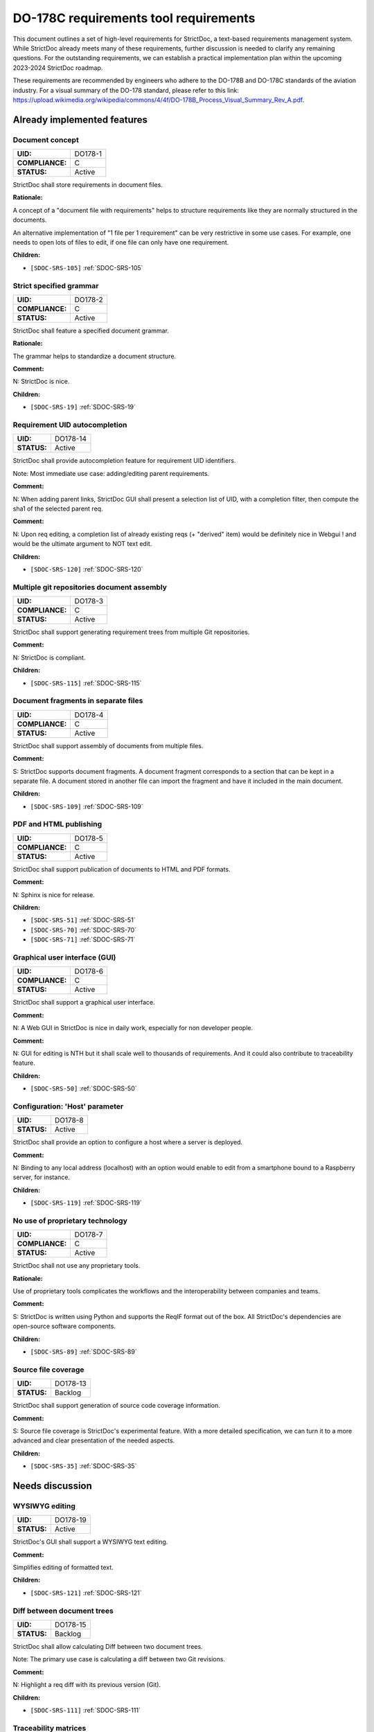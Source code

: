DO-178C requirements tool requirements
$$$$$$$$$$$$$$$$$$$$$$$$$$$$$$$$$$$$$$

This document outlines a set of high-level requirements for StrictDoc, a text-based requirements management system. While StrictDoc already meets many of these requirements, further discussion is needed to clarify any remaining questions. For the outstanding requirements, we can establish a practical implementation plan within the upcoming 2023-2024 StrictDoc roadmap.

These requirements are recommended by engineers who adhere to the DO-178B and DO-178C standards of the aviation industry. For a visual summary of the DO-178 standard, please refer to this link: https://upload.wikimedia.org/wikipedia/commons/4/4f/DO-178B_Process_Visual_Summary_Rev_A.pdf.

.. _SECTION-DR-Already-implemented-features:

Already implemented features
============================

.. _DO178-1:

Document concept
----------------

.. list-table::
    :align: left
    :header-rows: 0

    * - **UID:**
      - DO178-1
    * - **COMPLIANCE:**
      - C
    * - **STATUS:**
      - Active

StrictDoc shall store requirements in document files.

**Rationale:**

A concept of a "document file with requirements" helps to structure requirements like they are normally structured in the documents.

An alternative implementation of "1 file per 1 requirement" can be very restrictive in some use cases. For example, one needs to open lots of files to edit, if one file can only have one requirement.

**Children:**

- ``[SDOC-SRS-105]`` :ref:`SDOC-SRS-105`

.. _DO178-2:

Strict specified grammar
------------------------

.. list-table::
    :align: left
    :header-rows: 0

    * - **UID:**
      - DO178-2
    * - **COMPLIANCE:**
      - C
    * - **STATUS:**
      - Active

StrictDoc shall feature a specified document grammar.

**Rationale:**

The grammar helps to standardize a document structure.

**Comment:**

N: StrictDoc is nice.

**Children:**

- ``[SDOC-SRS-19]`` :ref:`SDOC-SRS-19`

.. _DO178-14:

Requirement UID autocompletion
------------------------------

.. list-table::
    :align: left
    :header-rows: 0

    * - **UID:**
      - DO178-14
    * - **STATUS:**
      - Active

StrictDoc shall provide autocompletion feature for requirement UID identifiers.

Note: Most immediate use case: adding/editing parent requirements.

**Comment:**

N: When adding parent links, StrictDoc GUI shall present a selection list of UID, with a completion filter, then compute the sha1 of the selected parent req.

**Comment:**

N: Upon req editing, a completion list of already existing reqs (+ "derived" item) would be definitely nice in Webgui !
and would be the ultimate argument to NOT text edit.

**Children:**

- ``[SDOC-SRS-120]`` :ref:`SDOC-SRS-120`

.. _DO178-3:

Multiple git repositories document assembly
-------------------------------------------

.. list-table::
    :align: left
    :header-rows: 0

    * - **UID:**
      - DO178-3
    * - **COMPLIANCE:**
      - C
    * - **STATUS:**
      - Active

StrictDoc shall support generating requirement trees from multiple Git repositories.

**Comment:**

N: StrictDoc is compliant.

**Children:**

- ``[SDOC-SRS-115]`` :ref:`SDOC-SRS-115`

.. _DO178-4:

Document fragments in separate files
------------------------------------

.. list-table::
    :align: left
    :header-rows: 0

    * - **UID:**
      - DO178-4
    * - **COMPLIANCE:**
      - C
    * - **STATUS:**
      - Active

StrictDoc shall support assembly of documents from multiple files.

**Comment:**

S: StrictDoc supports document fragments. A document fragment corresponds to a section that can be kept in a separate file. A document stored in another file can import the fragment and have it included in the main document.

**Children:**

- ``[SDOC-SRS-109]`` :ref:`SDOC-SRS-109`

.. _DO178-5:

PDF and HTML publishing
-----------------------

.. list-table::
    :align: left
    :header-rows: 0

    * - **UID:**
      - DO178-5
    * - **COMPLIANCE:**
      - C
    * - **STATUS:**
      - Active

StrictDoc shall support publication of documents to HTML and PDF formats.

**Comment:**

N: Sphinx is nice for release.

**Children:**

- ``[SDOC-SRS-51]`` :ref:`SDOC-SRS-51`
- ``[SDOC-SRS-70]`` :ref:`SDOC-SRS-70`
- ``[SDOC-SRS-71]`` :ref:`SDOC-SRS-71`

.. _DO178-6:

Graphical user interface (GUI)
------------------------------

.. list-table::
    :align: left
    :header-rows: 0

    * - **UID:**
      - DO178-6
    * - **COMPLIANCE:**
      - C
    * - **STATUS:**
      - Active

StrictDoc shall support a graphical user interface.

**Comment:**

N: A Web GUI in StrictDoc is nice in daily work, especially for non developer people.

**Comment:**

N: GUI for editing is NTH but it shall scale well to thousands of requirements. And it could also contribute to traceability feature.

**Children:**

- ``[SDOC-SRS-50]`` :ref:`SDOC-SRS-50`

.. _DO178-8:

Configuration: 'Host' parameter
-------------------------------

.. list-table::
    :align: left
    :header-rows: 0

    * - **UID:**
      - DO178-8
    * - **STATUS:**
      - Active

StrictDoc shall provide an option to configure a host where a server is deployed.

**Comment:**

N: Binding to any local address (localhost) with an option would enable to edit from a smartphone bound to a Raspberry server, for instance.

**Children:**

- ``[SDOC-SRS-119]`` :ref:`SDOC-SRS-119`

.. _DO178-7:

No use of proprietary technology
--------------------------------

.. list-table::
    :align: left
    :header-rows: 0

    * - **UID:**
      - DO178-7
    * - **COMPLIANCE:**
      - C
    * - **STATUS:**
      - Active

StrictDoc shall not use any proprietary tools.

**Rationale:**

Use of proprietary tools complicates the workflows and the interoperability between companies and teams.

**Comment:**

S: StrictDoc is written using Python and supports the ReqIF format out of the box. All StrictDoc's dependencies are open-source software components.

**Children:**

- ``[SDOC-SRS-89]`` :ref:`SDOC-SRS-89`

.. _DO178-13:

Source file coverage
--------------------

.. list-table::
    :align: left
    :header-rows: 0

    * - **UID:**
      - DO178-13
    * - **STATUS:**
      - Backlog

StrictDoc shall support generation of source code coverage information.

**Comment:**

S: Source file coverage is StrictDoc's experimental feature. With a more detailed specification, we can turn it to a more advanced and clear presentation of the needed aspects.

**Children:**

- ``[SDOC-SRS-35]`` :ref:`SDOC-SRS-35`

.. _SECTION-DR-Needs-discussion:

Needs discussion
================

.. _DO178-19:

WYSIWYG editing
---------------

.. list-table::
    :align: left
    :header-rows: 0

    * - **UID:**
      - DO178-19
    * - **STATUS:**
      - Active

StrictDoc's GUI shall support a WYSIWYG text editing.

**Comment:**

Simplifies editing of formatted text.

**Children:**

- ``[SDOC-SRS-121]`` :ref:`SDOC-SRS-121`

.. _DO178-15:

Diff between document trees
---------------------------

.. list-table::
    :align: left
    :header-rows: 0

    * - **UID:**
      - DO178-15
    * - **STATUS:**
      - Backlog

StrictDoc shall allow calculating Diff between two document trees.

Note: The primary use case is calculating a diff between two Git revisions.

**Comment:**

N: Highlight a req diff with its previous version (Git).

**Children:**

- ``[SDOC-SRS-111]`` :ref:`SDOC-SRS-111`

.. _DO178-10:

Traceability matrices
---------------------

.. list-table::
    :align: left
    :header-rows: 0

    * - **UID:**
      - DO178-10
    * - **COMPLIANCE:**
      - C
    * - **STATUS:**
      - Backlog

StrictDoc shall support generation of forward and backward traceability matrices.

**Comment:**

N: Trace matrix publishing (both ways : is covered by ... and covers ...) published in HTML/PDF.

**Comment:**

S: This feature, especially a very basic initial one, is very easy to implement, and it is already on the nearest roadmap, see https://github.com/strictdoc-project/strictdoc/issues/964#issuecomment-1497900436>. We only need to agree on if we are on the same page about how the produced matrices look like.

**Children:**

- ``[SDOC-SRS-112]`` :ref:`SDOC-SRS-112`

.. _DO178-11:

Impact analysis
---------------

.. list-table::
    :align: left
    :header-rows: 0

    * - **UID:**
      - DO178-11
    * - **COMPLIANCE:**
      - C
    * - **STATUS:**
      - Active

StrictDoc shall support generation of Impact Analysis information.

**Comment:**

N: Impact analysis – upon modification of a requirement: report the recursive list of impacted items.

**Comment:**

S: This feature is doable and a basic variant can be derived from the existing code that generates the Deep Traceability screen. A more advanced one includes a document-to-document Diff between version control revisions, including "tell me what changed between the latest commit and my changes". Based on this information, a full impact analysis package can be generated. This is less trivial to implement and requires prioritization.

**Comment:**

N: For impact analysis we were thinking about some design which help to satisfy these feature: upon modification of a requirement which owns some parent links, a SHA1 of each parent requirement statement is computed and set in the edited requirement.
=> this could be captured by the GUI, and there also could exist a CLI command to perform this tagging.

For overall analysis, a CLI command could parse the tree and compute the SHA1 and tel which requirement are to be updated because one of there ancestor were modified.
This is almost the same feature called review status in doorstop.

**Comment:**

N: When adding parent links, the GUI could present a selection list of UID, with a completion filter, then compute the SHA1 of the selected parent req.
Then highlight uncovered requirement, and requirements impacted by parent change.

**Children:**

- ``[SDOC-SRS-117]`` :ref:`SDOC-SRS-117`

.. _DO178-12:

Uncovered requirement report
----------------------------

.. list-table::
    :align: left
    :header-rows: 0

    * - **UID:**
      - DO178-12
    * - **COMPLIANCE:**
      - C
    * - **STATUS:**
      - Backlog

StrictDoc shall support generation of uncovered requirement report.

Note: An uncovered requirement is one that has no children.

**Comment:**

S: This is easy to implement but would be nice to have it specified in terms of how exactly it should look like. The requirements coverage screen was one experimental attempt to visualize and highlight the uncovered requirements but we didn't stabilize the feature in terms of the visual clarity.

**Children:**

- ``[SDOC-SRS-66]`` :ref:`SDOC-SRS-66`
- ``[SDOC-SRS-97]`` :ref:`SDOC-SRS-97`
- ``[SDOC-SRS-112]`` :ref:`SDOC-SRS-112`

.. _DO178-9:

Project-level grammar
---------------------

.. list-table::
    :align: left
    :header-rows: 0

    * - **UID:**
      - DO178-9
    * - **COMPLIANCE:**
      - C
    * - **STATUS:**
      - Backlog

StrictDoc shall support creation of a project-level grammar.

**Rationale:**

A single grammar defined for a project (same grammar for several documents) helps to standardize the structure of all documents in a documentation tree and reduces the effort needed to create identical grammars all the time.

**Comment:**

S: This feature is easy to implement. The easiest implementation path is to include a config parameter, such as ``project_grammar`` in the already-existing ``strictdoc.toml`` file. At startup, StrictDoc recognizes the parameter and reads the grammar from a separate file. The project grammar becomes a single source of truth for all documents in the project tree but the option to override a grammar for a given document is still preserved.

**Children:**

- ``[SDOC-SRS-122]`` :ref:`SDOC-SRS-122`

.. _DO178-16:

Interoperability with Sphinx
----------------------------

.. list-table::
    :align: left
    :header-rows: 0

    * - **UID:**
      - DO178-16
    * - **COMPLIANCE:**
      - PC
    * - **STATUS:**
      - Backlog

StrictDoc shall support interoperability with Sphinx:

1) StrictDoc shall read RST fragments with Sphinx directives without errors.
2) StrictDoc shall render Sphinx plugins natively.

**Comment:**

N: Support various fragments (images, csv, doxygen, uml, math expr...) => Sphinx extensions nice.

**Comment:**

S: It should be possible to achieve the goal 1 by implementing a complete or limited behavior of each Sphinx plugin feature like I already suggested `here <https://github.com/strictdoc-project/strictdoc/issues/1093#issuecomment-1505108384>`_. For each needed plugin, we can implement a simulative directive using Docutils, and I expected that for many plugins we can achieve a good compatible behavior. The goal 2 needs a special R&D activity where it has to be decided what would be the interface between StrictDoc and Sphinx.

**Comment:**

N: ``image.*`` is MTH to enable both HTML and pdf.
breathe is required for the Software Design Description document which defines software architecture, low level requirements and code component interfaces. But it could be Split in 2 separate documents. LLR in .sdoc and code component interface with sphinx/breathe. So I consider it as NTH.

**Children:**

- ``[SDOC-SRS-70]`` :ref:`SDOC-SRS-70`
- ``[SDOC-SRS-71]`` :ref:`SDOC-SRS-71`

.. _DO178-17:

Multi-user editing of documents
-------------------------------

.. list-table::
    :align: left
    :header-rows: 0

    * - **UID:**
      - DO178-17
    * - **COMPLIANCE:**
      - NC
    * - **STATUS:**
      - Backlog

StrictDoc shall allow multi-user editing of documents.

**Comment:**

N: .sdoc file lock?

**Children:**

- ``[SDOC-SRS-123]`` :ref:`SDOC-SRS-123`

.. _DO178-18:

Support for Derived requirements
--------------------------------

.. list-table::
    :align: left
    :header-rows: 0

    * - **UID:**
      - DO178-18
    * - **STATUS:**
      - Backlog

StrictDoc shall provide first-class support for Derived requirements.

**Comment:**

N: I would mention another important feature related to DO178. The requirement which have not parent are "derived" and shall be assessed by safety.

Two issues when a parent ref is set to ``REQUIRED: True`` in grammar:

1. I cannot specify derived requirements.
2. Top reqs do not have parents by définition.

I worked around this, using a top .sdoc with grammar parent ref optional. Including a specific requirement titled "derived" on which all other .sdoc derived reqd will point as parent ref. But this might be improved.

**Children:**

- ``[SDOC-BACKLOG-9]`` :ref:`SDOC-BACKLOG-9`
